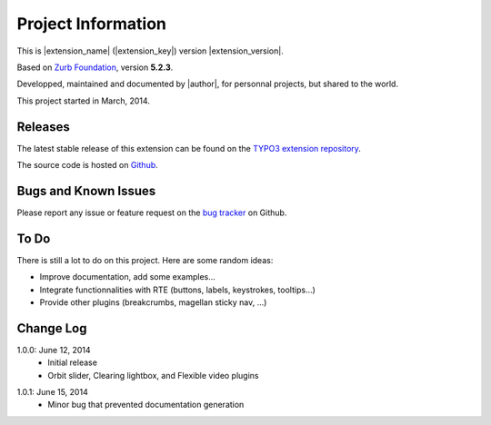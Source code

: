 ﻿.. include:: _IncludedDirectives.rst

=====================
Project Information
=====================


This is |extension_name| (|extension_key|) version |extension_version|.

Based on `Zurb Foundation`_, version **5.2.3**.

Developped, maintained and documented by |author|, for personnal projects,
but shared to the world.

This project started in March, 2014.



Releases
-----------

The latest stable release of this extension can be found on the `TYPO3 extension repository`_.

The source code is hosted on Github_.

.. _Github: https://github.com/cbrunet/typo3-cb_foundation


Bugs and Known Issues
-----------------------------------

Please report any issue or feature request on the `bug tracker`_ on Github.

.. _bug tracker: https://github.com/cbrunet/typo3-cb_foundation/issues


To Do
-----------

There is still a lot to do on this project. Here are some random ideas:

* Improve documentation, add some examples...
* Integrate functionnalities with RTE (buttons, labels, keystrokes, tooltips...)
* Provide other plugins (breakcrumbs, magellan sticky nav, ...)


Change Log
-----------

.. Link to changelog

1.0.0: June 12, 2014
    * Initial release
    * Orbit slider, Clearing lightbox, and Flexible video plugins

.. _TYPO3 extension repository: http://typo3.org/extensions/
.. _Zurb Foundation: http://foundation.zurb.com/

1.0.1: June 15, 2014
    * Minor bug that prevented documentation generation
